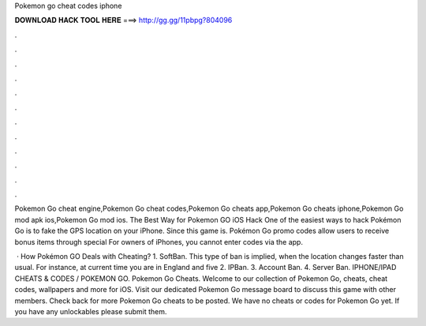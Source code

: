 Pokemon go cheat codes iphone



𝐃𝐎𝐖𝐍𝐋𝐎𝐀𝐃 𝐇𝐀𝐂𝐊 𝐓𝐎𝐎𝐋 𝐇𝐄𝐑𝐄 ===> http://gg.gg/11pbpg?804096



.



.



.



.



.



.



.



.



.



.



.



.

Pokemon Go cheat engine,Pokemon Go cheat codes,Pokemon Go cheats app,Pokemon Go cheats iphone,Pokemon Go mod apk ios,Pokemon Go mod ios. The Best Way for Pokemon GO iOS Hack One of the easiest ways to hack Pokémon Go is to fake the GPS location on your iPhone. Since this game is. Pokémon Go promo codes allow users to receive bonus items through special For owners of iPhones, you cannot enter codes via the app.

 · How Pokémon GO Deals with Cheating? 1. SoftBan. This type of ban is implied, when the location changes faster than usual. For instance, at current time you are in England and five 2. IPBan. 3. Account Ban. 4. Server Ban. IPHONE/IPAD CHEATS & CODES / POKEMON GO. Pokemon Go Cheats. Welcome to our collection of Pokemon Go, cheats, cheat codes, wallpapers and more for iOS. Visit our dedicated Pokemon Go message board to discuss this game with other members. Check back for more Pokemon Go cheats to be posted. We have no cheats or codes for Pokemon Go yet. If you have any unlockables please submit them.
